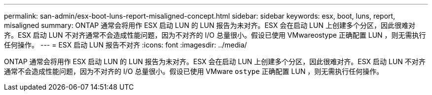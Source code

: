 ---
permalink: san-admin/esx-boot-luns-report-misaligned-concept.html 
sidebar: sidebar 
keywords: esx, boot, luns, report, misaligned 
summary: ONTAP 通常会将用作 ESX 启动 LUN 的 LUN 报告为未对齐。ESX 会在启动 LUN 上创建多个分区，因此很难对齐。ESX 启动 LUN 不对齐通常不会造成性能问题，因为不对齐的 I/O 总量很小。假设已使用 VMwareostype 正确配置 LUN ，则无需执行任何操作。 
---
= ESX 启动 LUN 报告不对齐
:icons: font
:imagesdir: ../media/


[role="lead"]
ONTAP 通常会将用作 ESX 启动 LUN 的 LUN 报告为未对齐。ESX 会在启动 LUN 上创建多个分区，因此很难对齐。ESX 启动 LUN 不对齐通常不会造成性能问题，因为不对齐的 I/O 总量很小。假设已使用 VMware `ostype` 正确配置 LUN ，则无需执行任何操作。
